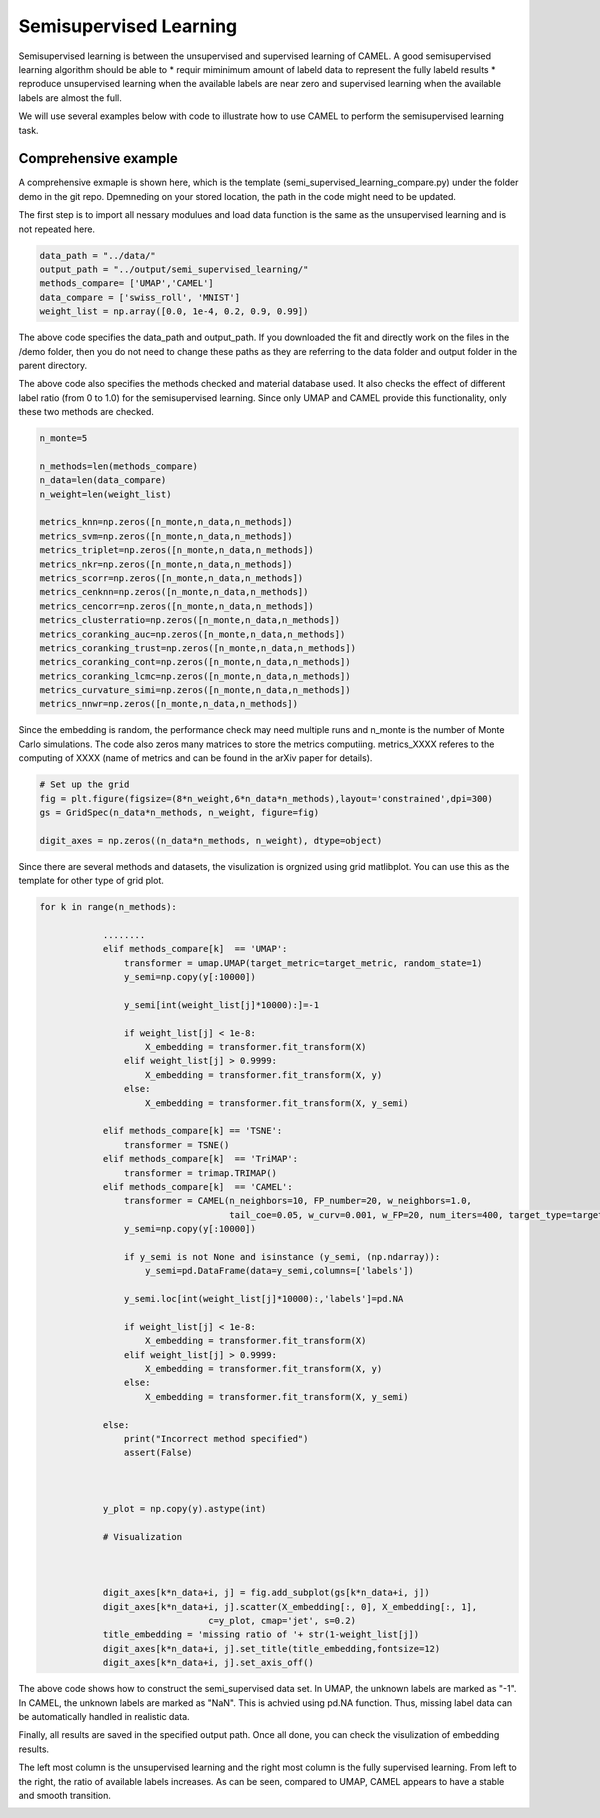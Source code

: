 Semisupervised Learning
======================

Semisupervised learning is between the unsupervised and supervised learning of CAMEL. A good semisupervised learning algorithm should be able to 
* requir miminimum amount of labeld data to represent the fully labeld results
* reproduce unsupervised learning when the available labels are near zero and supervised learning when the available labels are almost the full.

We will use several examples below with code to illustrate how to use CAMEL to perform the semisupervised learning task.



Comprehensive example
-----------------------

A comprehensive exmaple is shown here, which is the template (semi_supervised_learning_compare.py) under the folder demo in the git repo. Dpemneding on your stored location, the path in the code might need to be updated.

The first step is to import all nessary modulues and load data function is the same as the unsupervised learning and is not repeated here.


.. code:: python

    data_path = "../data/"
    output_path = "../output/semi_supervised_learning/"
    methods_compare= ['UMAP','CAMEL']
    data_compare = ['swiss_roll', 'MNIST']
    weight_list = np.array([0.0, 1e-4, 0.2, 0.9, 0.99])

The above code specifies the data_path and output_path. If you downloaded the fit and directly work on the files in the /demo folder, then you do not need to change these paths as they are referring to the \data folder and \output folder in the parent directory.

The above code also specifies the methods checked and material database used. It also checks the effect of different label ratio (from 0 to 1.0) for the semisupervised learning. Since only UMAP and CAMEL provide this functionality, only these two methods are checked.


.. code:: python

    n_monte=5

    n_methods=len(methods_compare)
    n_data=len(data_compare)
    n_weight=len(weight_list)

    metrics_knn=np.zeros([n_monte,n_data,n_methods])
    metrics_svm=np.zeros([n_monte,n_data,n_methods])
    metrics_triplet=np.zeros([n_monte,n_data,n_methods])
    metrics_nkr=np.zeros([n_monte,n_data,n_methods])
    metrics_scorr=np.zeros([n_monte,n_data,n_methods])
    metrics_cenknn=np.zeros([n_monte,n_data,n_methods])
    metrics_cencorr=np.zeros([n_monte,n_data,n_methods])
    metrics_clusterratio=np.zeros([n_monte,n_data,n_methods])
    metrics_coranking_auc=np.zeros([n_monte,n_data,n_methods])
    metrics_coranking_trust=np.zeros([n_monte,n_data,n_methods])
    metrics_coranking_cont=np.zeros([n_monte,n_data,n_methods])
    metrics_coranking_lcmc=np.zeros([n_monte,n_data,n_methods])
    metrics_curvature_simi=np.zeros([n_monte,n_data,n_methods])
    metrics_nnwr=np.zeros([n_monte,n_data,n_methods])

Since the embedding is random, the performance check may need multiple runs and n_monte is the number of Monte Carlo simulations. The code also zeros many matrices to store the metrics computiing.
metrics_XXXX referes to the computing of XXXX (name of metrics and can be found in the arXiv paper for details).

.. code:: python

    # Set up the grid
    fig = plt.figure(figsize=(8*n_weight,6*n_data*n_methods),layout='constrained',dpi=300)
    gs = GridSpec(n_data*n_methods, n_weight, figure=fig)

    digit_axes = np.zeros((n_data*n_methods, n_weight), dtype=object)

Since there are several methods and datasets, the visulization is orgnized using grid matlibplot. You can use this as the template for other type of grid plot.

.. code:: python

    for k in range(n_methods):
        
                ........
                elif methods_compare[k]  == 'UMAP':
                    transformer = umap.UMAP(target_metric=target_metric, random_state=1)
                    y_semi=np.copy(y[:10000])

                    y_semi[int(weight_list[j]*10000):]=-1
                    
                    if weight_list[j] < 1e-8:
                        X_embedding = transformer.fit_transform(X)
                    elif weight_list[j] > 0.9999:
                        X_embedding = transformer.fit_transform(X, y)                    
                    else:
                        X_embedding = transformer.fit_transform(X, y_semi)
    
                elif methods_compare[k] == 'TSNE':
                    transformer = TSNE()
                elif methods_compare[k]  == 'TriMAP':
                    transformer = trimap.TRIMAP()
                elif methods_compare[k]  == 'CAMEL':
                    transformer = CAMEL(n_neighbors=10, FP_number=20, w_neighbors=1.0, 
                                        tail_coe=0.05, w_curv=0.001, w_FP=20, num_iters=400, target_type=target_type, random_state=1)     
                    y_semi=np.copy(y[:10000])

                    if y_semi is not None and isinstance (y_semi, (np.ndarray)):
                        y_semi=pd.DataFrame(data=y_semi,columns=['labels'])

                    y_semi.loc[int(weight_list[j]*10000):,'labels']=pd.NA
                    
                    if weight_list[j] < 1e-8:
                        X_embedding = transformer.fit_transform(X)
                    elif weight_list[j] > 0.9999:
                        X_embedding = transformer.fit_transform(X, y)                    
                    else:
                        X_embedding = transformer.fit_transform(X, y_semi)

                else:
                    print("Incorrect method specified")
                    assert(False)
            


                y_plot = np.copy(y).astype(int)
        
                # Visualization
                

                
                digit_axes[k*n_data+i, j] = fig.add_subplot(gs[k*n_data+i, j])
                digit_axes[k*n_data+i, j].scatter(X_embedding[:, 0], X_embedding[:, 1],
                                    c=y_plot, cmap='jet', s=0.2)
                title_embedding = 'missing ratio of '+ str(1-weight_list[j])
                digit_axes[k*n_data+i, j].set_title(title_embedding,fontsize=12)
                digit_axes[k*n_data+i, j].set_axis_off()


The above code shows how to construct the semi_supervised data set. In UMAP, the unknown labels are marked as "-1". In CAMEL, the unknown labels are marked as "NaN". This is achvied using pd.NA function. Thus, missing label data can be automatically handled in realistic data.

Finally, all results are saved in the specified output path. Once all done, you can check the visulization of embedding results.

The left most column is the unsupervised learning and the right most column is the fully supervised learning. From left to the right, the ratio of available labels increases. As can be seen, compared to UMAP, CAMEL appears to have a stable and smooth transition.

.. image:: ../semi_supervised_model_compare.png
  :width: 600
  :alt: supervised_model_compare
  :align: center